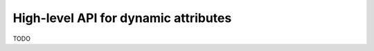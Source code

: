 .. _to9.4_hl_dynamic:

=====================================
High-level API for dynamic attributes
=====================================

TODO

